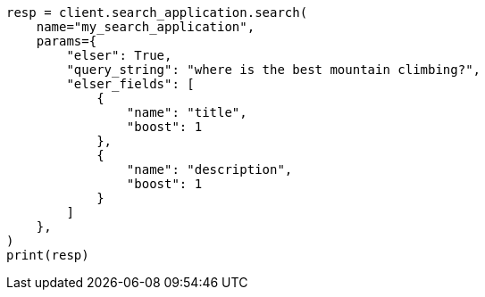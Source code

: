 // This file is autogenerated, DO NOT EDIT
// search/search-your-data/search-application-api.asciidoc:592

[source, python]
----
resp = client.search_application.search(
    name="my_search_application",
    params={
        "elser": True,
        "query_string": "where is the best mountain climbing?",
        "elser_fields": [
            {
                "name": "title",
                "boost": 1
            },
            {
                "name": "description",
                "boost": 1
            }
        ]
    },
)
print(resp)
----
